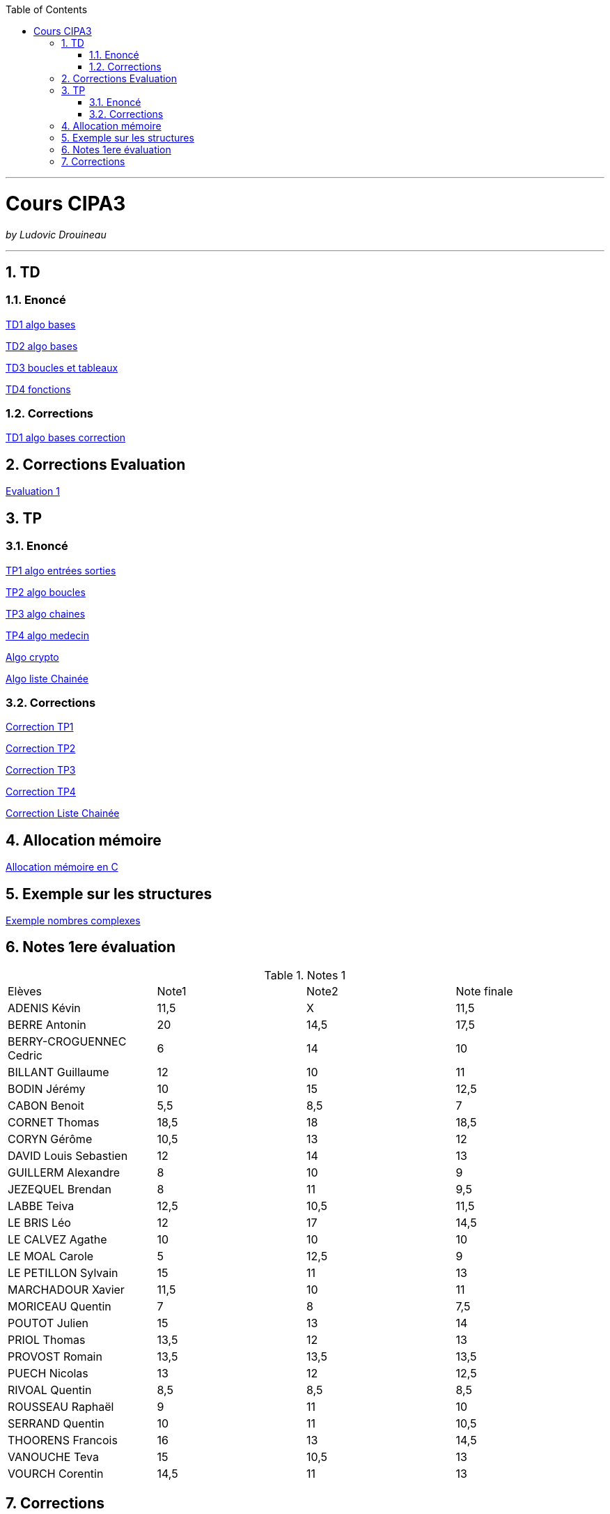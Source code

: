 // shell.adoc
:author: Ludovic Drouineau
:title: Cours CIPA3
:source: cipa3.adoc[Source Text]
:toc: left
:numbered:

//include::menu-include.adoc[]

// Macro definitions for this file only


- - -

= {title}

_by {Author}_

- - -

== TD

=== Enoncé

link:Algo/TD/TD1_algo_bases.pdf[TD1 algo bases]

link:Algo/TD/TD2_algo_bases.pdf[TD2 algo bases]

link:Algo/TD/TD3_algo_boucles_tableaux.pdf[TD3 boucles et tableaux]

link:Algo/TD/TD4_algo_fonctions.pdf[TD4 fonctions]

=== Corrections

link:Algo/TD/TD1_algo_bases_correction.pdf[TD1 algo bases correction]

== Corrections Evaluation

link:Algo/TP/EVALUATION.tar[Evaluation 1]

== TP

=== Enoncé

link:Algo/TP/tp1_algo_entrees_sorties.pdf[TP1 algo entrées sorties]

link:Algo/TP/tp2_algo_boucles.pdf[TP2 algo boucles]

link:Algo/TP/tp3_algo_chaines.pdf[TP3 algo chaines]

link:Algo/TP/tp5_algo_medecin.pdf[TP4 algo medecin]

link:Algo/TP/tp4_algo_crypto.pdf[Algo crypto]

link:Algo/TP/tp_liste_chaine.pdf[Algo liste Chainée]

=== Corrections

link:Algo/TP/TP1.tar[Correction TP1]

link:Algo/TP/TP2.tar[Correction TP2]

link:Algo/TP/TP3.tar[Correction TP3]

link:Algo/TP/TP4.tar[Correction TP4]

link:Algo/TP/LISTE_CHAINEE.tar[Correction Liste Chainée]

// link:Algo/TP/tp5_file.c[Correction TP5 complet]

== Allocation mémoire

link:Algo/Allocation_memoire_en_C.pdf[Allocation mémoire en C]

== Exemple sur les structures

link:Algo/TP/comp.c[Exemple nombres complexes]

== Notes 1ere évaluation

.Notes 1
[width="100%",options=""]
|====================
| Elèves | Note1 | Note2 | Note finale 
| ADENIS	Kévin | 	11,5 | X | 11,5
| BERRE	Antonin	| 20 | 14,5 | 17,5 
| BERRY-CROGUENNEC	Cedric |	6 | 14 | 10
| BILLANT	Guillaume |	12 | 10 | 11
| BODIN	Jérémy	|	10 | 15 | 12,5
| CABON	Benoit	|	5,5 | 8,5 | 7
| CORNET	Thomas	|	18,5 | 18 | 18,5
| CORYN	Gérôme	|	10,5 | 13 | 12
| DAVID	Louis Sebastien	|	12 | 14 | 13
| GUILLERM	Alexandre	|	8 | 10 | 9
| JEZEQUEL	Brendan		|	8 | 11 | 9,5
| LABBE	Teiva	|	12,5 | 10,5 | 11,5
| LE BRIS	Léo		|	12 | 17 | 14,5
| LE CALVEZ	Agathe	| 10 | 10 | 10
| LE MOAL	Carole		|	5 | 12,5 | 9
| LE PETILLON	Sylvain		|	15 | 11 | 13
| MARCHADOUR	Xavier		|	11,5 | 10 | 11
| MORICEAU	Quentin	|	7 | 8 | 7,5
| POUTOT	Julien		|	15 | 13 | 14
| PRIOL	Thomas		|	13,5 | 12 | 13
| PROVOST	Romain		|	13,5 | 13,5 | 13,5
| PUECH	Nicolas	| 13 | 12 | 12,5
| RIVOAL	Quentin		|	8,5 | 8,5 | 8,5
| ROUSSEAU	Raphaël		|	9 | 11 | 10
| SERRAND	Quentin		|	10 | 11 | 10,5
| THOORENS	Francois		|	16 | 13 | 14,5
| VANOUCHE	Teva		|	15 | 10,5 | 13
| VOURCH	Corentin		|	14,5 | 11 | 13
|====================

== Corrections

// link:Algo/EVAL/EvaluationCIPA3.pdf[Evaluation 1]

// link:Algo/EVAL/EvaluationCIPA3_2.pdf[Evaluation 2]

// link:Algo/EVAL/note1.txt[Notes]

* Code C du lendemain:

[source, C]rancois		|	16
| VANOUCHE	Teva		|	15
| VOURCH	Corentin		|	14,5
|====================

== Corrections

// link:Algo/EVAL/EvaluationCIPA3.pdf[Evaluation 1]

// link:Algo/EVAL/EvaluationCIPA3_2.pdf[Evaluation 2]

// link:Algo/EVAL/note1.txt[Notes]

* Code C du lendemain:

[source, C]
----
#include <stdio.h>
#include <stdlib.h>

int finDuMois(int j, int m, int a) {
	
	if (m != 2) {
		if (m==1 || m==3 || m==5 || m==7 ||
		    m==8 || m==10 || m==12) {
			if (j==31) {
				return 1;
			}
		}
		else {
			if (j==30) {
				return 1;
			}
		}
	}
	else {
		if (j==28) {
			return 1;
		}
	}
	return 0;
}


// Nom du fichier : lendemain.c
// Compilation: gcc lendemain.c -o lendemain
// Execution: ./lendemain
// Resultat: affiche "hello world"
int main() {
	
	//Declaration
	int j,m,a;
	int j1, m1, a1;

	// Lire j, m, a
	printf("Entrer le jour:\n");
	scanf("%d", &j);
	printf("Entrer le mois:\n");
	scanf("%d", &m);
	printf("Entrer l'année:\n");
	scanf("%d", &a);
	printf("La date entrée est : %d/%d/%d\n", j, m, a);

	if (!finDuMois(j,m,a)) {
		j1 = j+1;
		m1 = m;
		a1 = a;
	} else {
		if (m==12) {
			j1=1;
			m1=1;
			a1=a+1;
		} else {
			j1 = 1;
			m1 = m+1;
			a1 = a;
		}
	}

	printf("La date du lendemain : %d/%d/%d\n", j1, m1, a1);

        
	return EXIT_SUCCESS;
}

----
